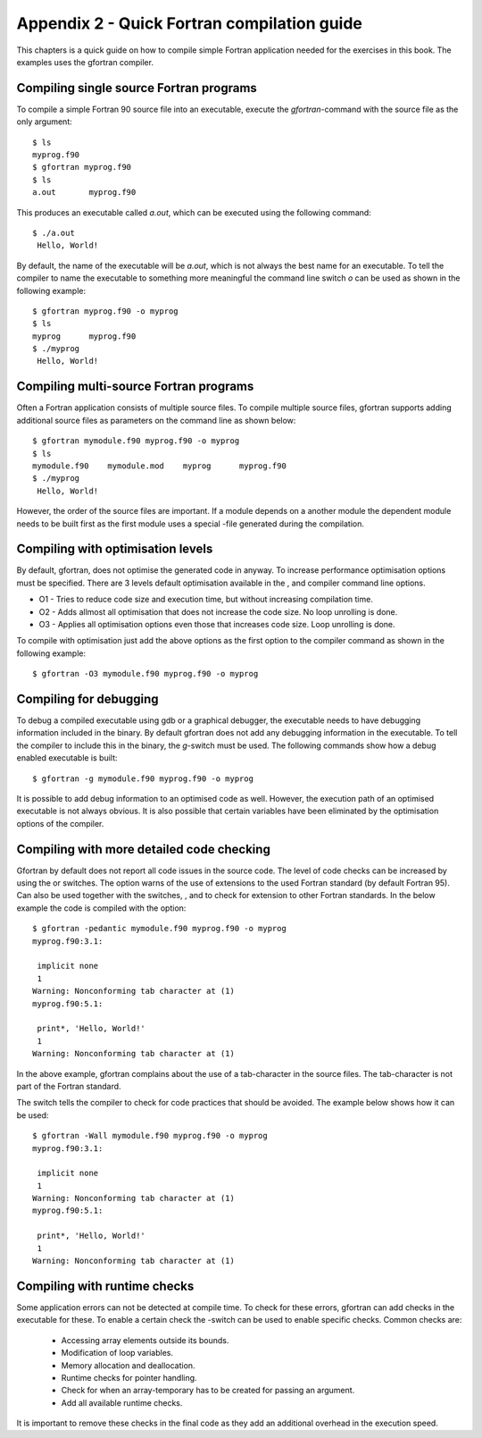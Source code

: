 ********************************************
Appendix 2 - Quick Fortran compilation guide
********************************************

This chapters is a quick guide on how to compile simple Fortran
application needed for the exercises in this book. The examples uses the
gfortran compiler.

Compiling single source Fortran programs
========================================

To compile a simple Fortran 90 source file into an executable, execute
the `gfortran`-command with the source file as the only argument:

::

   $ ls
   myprog.f90
   $ gfortran myprog.f90 
   $ ls
   a.out       myprog.f90

This produces an executable called `a.out`, which can be executed using the
following command:

:: 

   $ ./a.out 
    Hello, World!

By default, the name of the executable will be `a.out`, which is not always the
best name for an executable. To tell the compiler to name the executable
to something more meaningful the command line switch `o` can be used as
shown in the following example:

:: 

   $ gfortran myprog.f90 -o myprog
   $ ls
   myprog      myprog.f90
   $ ./myprog 
    Hello, World!

Compiling multi-source Fortran programs
=======================================

Often a Fortran application consists of multiple source files. To
compile multiple source files, gfortran supports adding additional
source files as parameters on the command line as shown below:

::

   $ gfortran mymodule.f90 myprog.f90 -o myprog
   $ ls
   mymodule.f90    mymodule.mod    myprog      myprog.f90
   $ ./myprog 
    Hello, World!

However, the order of the source files are important. If a module
depends on a another module the dependent module needs to be built first
as the first module uses a special -file generated during the
compilation.

Compiling with optimisation levels
==================================

By default, gfortran, does not optimise the generated code in anyway. To
increase performance optimisation options must be specified. There are 3
levels default optimisation available in the , and compiler command line
options.

-  O1 - Tries to reduce code size and execution time, but without
   increasing compilation time.

-  O2 - Adds allmost all optimisation that does not increase the code
   size. No loop unrolling is done.

-  O3 - Applies all optimisation options even those that increases code
   size. Loop unrolling is done.

To compile with optimisation just add the above options as the first
option to the compiler command as shown in the following example:

:: 

   $ gfortran -O3 mymodule.f90 myprog.f90 -o myprog

Compiling for debugging
=======================

To debug a compiled executable using gdb or a graphical debugger, the
executable needs to have debugging information included in the binary.
By default gfortran does not add any debugging information in the
executable. To tell the compiler to include this in the binary, the
`g`-switch must be used. The following commands show how a debug enabled
executable is built:

::

   $ gfortran -g mymodule.f90 myprog.f90 -o myprog

It is possible to add debug information to an optimised code as well.
However, the execution path of an optimised executable is not always
obvious. It is also possible that certain variables have been eliminated
by the optimisation options of the compiler.

Compiling with more detailed code checking
==========================================

Gfortran by default does not report all code issues in the source code.
The level of code checks can be increased by using the or switches. The
option warns of the use of extensions to the used Fortran standard (by
default Fortran 95). Can also be used together with the switches, , and
to check for extension to other Fortran standards. In the below example
the code is compiled with the option:

:: 

   $ gfortran -pedantic mymodule.f90 myprog.f90 -o myprog
   myprog.f90:3.1:

    implicit none
    1
   Warning: Nonconforming tab character at (1)
   myprog.f90:5.1:

    print*, 'Hello, World!'
    1
   Warning: Nonconforming tab character at (1)

In the above example, gfortran complains about the use of a
tab-character in the source files. The tab-character is not part of the
Fortran standard.

The switch tells the compiler to check for code practices that should be
avoided. The example below shows how it can be used:

::

   $ gfortran -Wall mymodule.f90 myprog.f90 -o myprog
   myprog.f90:3.1:

    implicit none
    1
   Warning: Nonconforming tab character at (1)
   myprog.f90:5.1:

    print*, 'Hello, World!'
    1
   Warning: Nonconforming tab character at (1)

Compiling with runtime checks
=============================

Some application errors can not be detected at compile time. To check
for these errors, gfortran can add checks in the executable for these.
To enable a certain check the -switch can be used to enable specific
checks. Common checks are:

 - Accessing array elements outside its bounds.
 - Modification of loop variables.
 - Memory allocation and deallocation.
 - Runtime checks for pointer handling.
 - Check for when an array-temporary has to be created for passing an argument.
 - Add all available runtime checks.

It is important to remove these checks in the final code as they add an
additional overhead in the execution speed.
